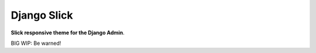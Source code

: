 ===========
Django Slick
===========

**Slick responsive theme for the Django Admin**.

BIG WIP: Be warned!